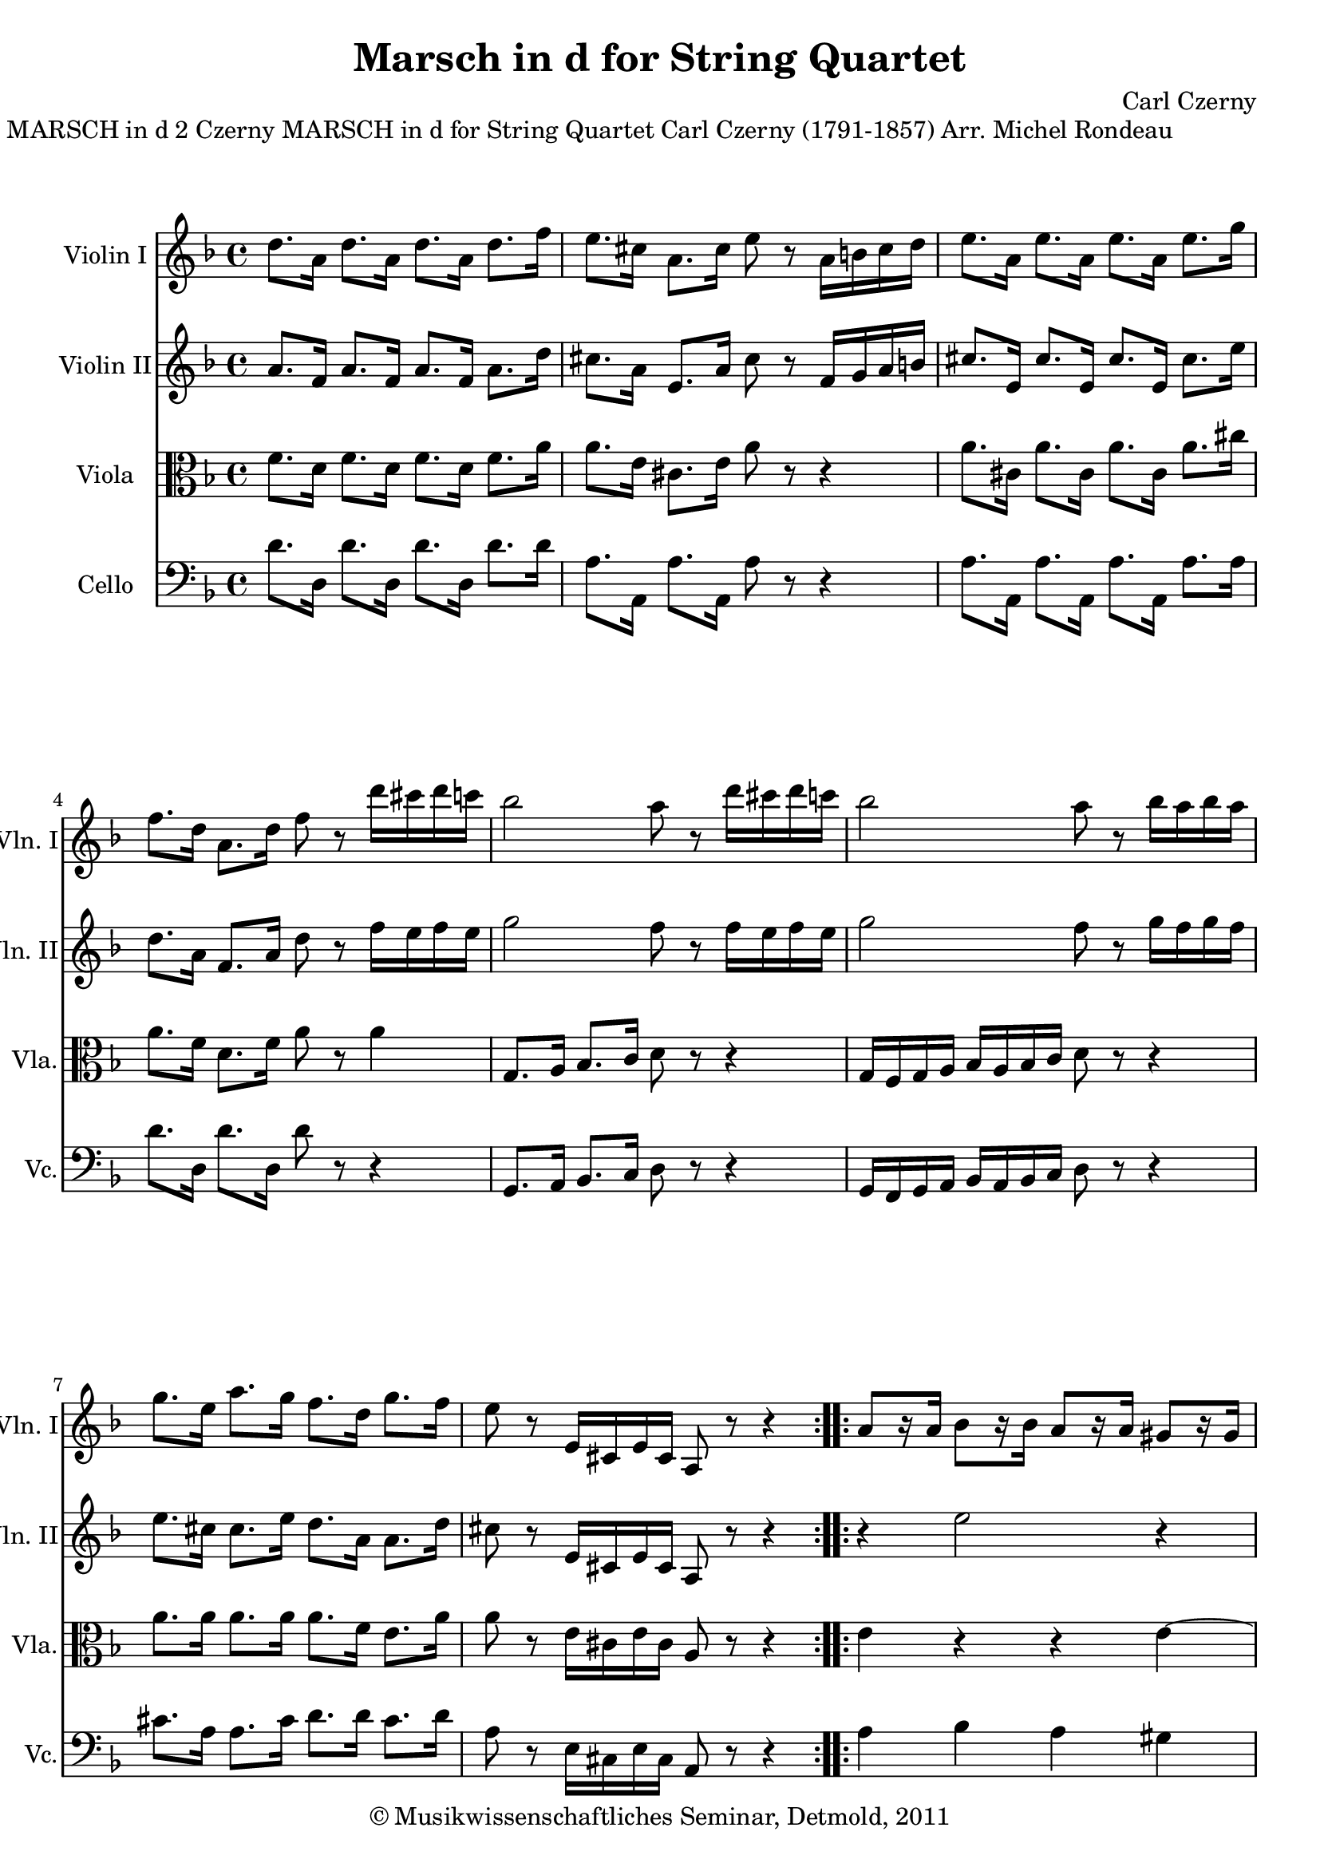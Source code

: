 \version "2.19.80"
% automatically converted by mei2ly.xsl

\header {
  date = \markup { 2011 }
  copyright = \markup { © Musikwissenschaftliches Seminar, Detmold,  2011 }
  tagline = "automatically converted from MEI with mei2ly.xsl and engraved with Lilypond"
  title = "Marsch in d for String Quartet"
  composer = "Carl Czerny"

  % Revision Description
  % 1. The original MusicXML file was generated using Finale 2009 for Macintosh and Dolet Light for Finale 2009.
  % 2.  Maja Hartwig Transcoded from a MusicXML version 2.0 file on 2011-10-11 using the musicxml2mei stylesheet. 
  % 3.  Kristina Richts  Cleaned up MEI file automatically using ppq.xsl. 
  % 4.  Cleaned up MEI file automatically using Header.xsl.
          
  % 5. Kristina RichtsRevised the header.
  % 6. Converted to MEI 2013 using mei2012To2013.xsl, version 1.0 beta
  % 7. Converted to version 3.0.0 using mei21To30.xsl, version 1.0 beta
}

mdivA_staffA = {
  \set Staff.clefGlyph = #"clefs.G" \set Staff.clefPosition = #-2 \set Staff.clefTransposition = #0 \set Staff.middleCPosition = #-6 \set Staff.middleCClefPosition = #-6 \key f\major
  \time 4/4 
  \once \override Score.MetronomeMark.direction = #UP << { \tweak Stem.direction #DOWN d''8.[ \tweak Stem.direction #DOWN a'16] \tweak Stem.direction #DOWN d''8.[ \tweak Stem.direction #DOWN a'16] \tweak Stem.direction #DOWN d''8.[ \tweak Stem.direction #DOWN a'16] \tweak Stem.direction #DOWN d''8.[ \tweak Stem.direction #DOWN f''16] } >> %1
  << { \tweak Stem.direction #DOWN e''8.[ \tweak Stem.direction #DOWN cis''!16] \tweak Stem.direction #DOWN a'8.[ \tweak Stem.direction #DOWN cis''16] \tweak Stem.direction #DOWN e''8 r8 \tweak Stem.direction #DOWN a'16[ \tweak Stem.direction #DOWN b'!16 \tweak Stem.direction #DOWN cis''16 \tweak Stem.direction #DOWN d''16]\=#'d1e358) } >> %2
  << { \tweak Stem.direction #DOWN e''8.[ \tweak Stem.direction #DOWN a'16] \tweak Stem.direction #DOWN e''8.[ \tweak Stem.direction #DOWN a'16] \tweak Stem.direction #DOWN e''8.[ \tweak Stem.direction #DOWN a'16] \tweak Stem.direction #DOWN e''8.[ \tweak Stem.direction #DOWN g''16] } >> %3
  { \break }
  << { \tweak Stem.direction #DOWN f''8.[ \tweak Stem.direction #DOWN d''16] \tweak Stem.direction #DOWN a'8.[ \tweak Stem.direction #DOWN d''16] \tweak Stem.direction #DOWN f''8 r8 \tweak Stem.direction #DOWN d'''16[ \tweak Stem.direction #DOWN cis'''!16 \tweak Stem.direction #DOWN d'''16 \tweak Stem.direction #DOWN c'''!16]\=#'d1e473) } >> %4
  << { \tweak Stem.direction #DOWN bes''2 \tweak Stem.direction #DOWN a''8\=#'d1e522) r8 \tweak Stem.direction #DOWN d'''16[ \tweak Stem.direction #DOWN cis'''!16 \tweak Stem.direction #DOWN d'''16 \tweak Stem.direction #DOWN c'''!16]\=#'d1e523) } >> %5
  << { \tweak Stem.direction #DOWN bes''2 \tweak Stem.direction #DOWN a''8\=#'d1e577) r8 \tweak Stem.direction #DOWN bes''16[ \tweak Stem.direction #DOWN a''16 \tweak Stem.direction #DOWN bes''16 \tweak Stem.direction #DOWN a''16]\=#'d1e578) } >> %6
  { \break }
  << { \tweak Stem.direction #DOWN g''8.[ \tweak Stem.direction #DOWN e''16] \tweak Stem.direction #DOWN a''8.[ \tweak Stem.direction #DOWN g''16] \tweak Stem.direction #DOWN f''8.[ \tweak Stem.direction #DOWN d''16] \tweak Stem.direction #DOWN g''8.[ \tweak Stem.direction #DOWN f''16] } >> %7
  << { \tweak Stem.direction #DOWN e''8 r8 \tweak Stem.direction #UP e'16[ \tweak Stem.direction #UP cis'!16 \tweak Stem.direction #UP e'16 \tweak Stem.direction #UP cis'16] \tweak Stem.direction #UP a8\=#'d1e688) r8 r4 } >> \bar ":..:" %8
  << { \tweak Stem.direction #UP a'8[ r16 \tweak Stem.direction #UP a'16] \tweak Stem.direction #DOWN bes'8[\=#'d1e729) r16 \tweak Stem.direction #DOWN bes'16] \tweak Stem.direction #UP a'8[\=#'d1e730) r16 \tweak Stem.direction #UP a'16] \tweak Stem.direction #UP gis'!8[\=#'d1e731) r16 \tweak Stem.direction #UP gis'16] } >> %9
  { \pageBreak } %2
  << { \tweak Stem.direction #UP a'8[\=#'d1e732) r16 \tweak Stem.direction #UP a'16] \tweak Stem.direction #UP e'8[\=#'d1e775) r16 \tweak Stem.direction #UP e'16] \tweak Stem.direction #UP cis'!8[\=#'d1e776) r16 \tweak Stem.direction #UP cis'16] \tweak Stem.direction #UP a8[\=#'d1e777) r16 \tweak Stem.direction #UP a16] } >> %10
  << { \tweak Stem.direction #UP d'8[\=#'d1e778) r16 \tweak Stem.direction #UP d'16] \tweak Stem.direction #UP a8[\=#'d1e827) r16 \tweak Stem.direction #UP a16] \tweak Stem.direction #UP d'8[\=#'d1e828) r16 \tweak Stem.direction #UP d'16] \tweak Stem.direction #UP f'8[\=#'d1e829) r16 \tweak Stem.direction #UP f'16] } >> %11
  << { \tweak Stem.direction #UP e'8[\=#'d1e830) r16 \tweak Stem.direction #UP e'16] \tweak Stem.direction #UP cis'!8[\=#'d1e893) r16 \tweak Stem.direction #UP cis'16] \tweak Stem.direction #UP a8\=#'d1e894) r8 \tweak Stem.direction #DOWN a''16[ \tweak Stem.direction #DOWN g''16 \tweak Stem.direction #DOWN f''16 \tweak Stem.direction #DOWN e''16]\=#'d1e895) } >> %12
  { \break }
  << { \tweak Stem.direction #DOWN d''8.[ \tweak Stem.direction #DOWN e''16] \tweak Stem.direction #DOWN f''8.[ \tweak Stem.direction #DOWN g''16] \tweak Stem.direction #DOWN a''8 r8 \tweak Stem.direction #DOWN bes''16[ \tweak Stem.direction #DOWN a''16 \tweak Stem.direction #DOWN g''16 \tweak Stem.direction #DOWN f''16]\=#'d1e953) } >> %13
  << { \tweak Stem.direction #DOWN e''8.[ \tweak Stem.direction #DOWN f''16] \tweak Stem.direction #DOWN g''8.[ \tweak Stem.direction #DOWN a''16] \tweak Stem.direction #DOWN bes''8 r8 \tweak Stem.direction #DOWN e'''16[ \tweak Stem.direction #DOWN d'''16 \tweak Stem.direction #DOWN cis'''!16 \tweak Stem.direction #DOWN bes''16] } >> %14
  { \break }
  << { \tweak Stem.direction #DOWN a''8\=#'d1e1012) r8 \tweak Stem.direction #DOWN bes''16[ \tweak Stem.direction #DOWN a''16 \tweak Stem.direction #DOWN g''16 \tweak Stem.direction #DOWN f''16] \tweak Stem.direction #DOWN e''8\=#'d1e1083) r8 \tweak Stem.direction #DOWN a''16[ \tweak Stem.direction #DOWN g''16 \tweak Stem.direction #DOWN f''16 \tweak Stem.direction #DOWN e''16] } >> %15
  << { \tweak Stem.direction #DOWN d''8\=#'d1e1084) r8 \tweak Stem.direction #UP a'16[ \tweak Stem.direction #UP f'16 \tweak Stem.direction #UP a'16 \tweak Stem.direction #UP f'16] \tweak Stem.direction #UP d'8\=#'d1e1136) r8 r4 } >> \bar ":|." %16
}

mdivA_staffB = {
  \set Staff.clefGlyph = #"clefs.G" \set Staff.clefPosition = #-2 \set Staff.clefTransposition = #0 \set Staff.middleCPosition = #-6 \set Staff.middleCClefPosition = #-6 \key f\major
  \time 4/4 
  << { \tweak Stem.direction #UP a'8.[ \tweak Stem.direction #UP f'16] \tweak Stem.direction #UP a'8.[ \tweak Stem.direction #UP f'16] \tweak Stem.direction #UP a'8.[ \tweak Stem.direction #UP f'16] \tweak Stem.direction #DOWN a'8.[ \tweak Stem.direction #DOWN d''16] } >> %1
  << { \tweak Stem.direction #DOWN cis''!8.[ \tweak Stem.direction #DOWN a'16] \tweak Stem.direction #UP e'8.[ \tweak Stem.direction #UP a'16] \tweak Stem.direction #DOWN cis''8 r8 \tweak Stem.direction #UP f'16[ \tweak Stem.direction #UP g'16 \tweak Stem.direction #UP a'16 \tweak Stem.direction #UP b'!16]\=#'d1e359) } >> %2
  << { \tweak Stem.direction #UP cis''!8.[ \tweak Stem.direction #UP e'16] \tweak Stem.direction #UP cis''8.[ \tweak Stem.direction #UP e'16] \tweak Stem.direction #UP cis''8.[ \tweak Stem.direction #UP e'16] \tweak Stem.direction #DOWN cis''8.[ \tweak Stem.direction #DOWN e''16] } >> %3
  { \break }
  << { \tweak Stem.direction #DOWN d''8.[ \tweak Stem.direction #DOWN a'16] \tweak Stem.direction #UP f'8.[ \tweak Stem.direction #UP a'16] \tweak Stem.direction #DOWN d''8 r8 \tweak Stem.direction #DOWN f''16[ \tweak Stem.direction #DOWN e''16 \tweak Stem.direction #DOWN f''16 \tweak Stem.direction #DOWN e''16]\=#'d1e476) } >> %4
  << { \tweak Stem.direction #DOWN g''2 \tweak Stem.direction #DOWN f''8\=#'d1e524) r8 \tweak Stem.direction #DOWN f''16[ \tweak Stem.direction #DOWN e''16 \tweak Stem.direction #DOWN f''16 \tweak Stem.direction #DOWN e''16]\=#'d1e525) } >> %5
  << { \tweak Stem.direction #DOWN g''2 \tweak Stem.direction #DOWN f''8\=#'d1e579) r8 \tweak Stem.direction #DOWN g''16[ \tweak Stem.direction #DOWN f''16 \tweak Stem.direction #DOWN g''16 \tweak Stem.direction #DOWN f''16]\=#'d1e580) } >> %6
  { \break }
  << { \tweak Stem.direction #DOWN e''8.[ \tweak Stem.direction #DOWN cis''!16] \tweak Stem.direction #DOWN cis''8.[ \tweak Stem.direction #DOWN e''16] \tweak Stem.direction #DOWN d''8.[ \tweak Stem.direction #DOWN a'16] \tweak Stem.direction #DOWN a'8.[ \tweak Stem.direction #DOWN d''16] } >> %7
  << { \tweak Stem.direction #DOWN cis''!8 r8 \tweak Stem.direction #UP e'16[ \tweak Stem.direction #UP cis'!16 \tweak Stem.direction #UP e'16 \tweak Stem.direction #UP cis'16] \tweak Stem.direction #UP a8\=#'d1e689) r8 r4 } >> \bar ":..:" %8
  << { r4 \tweak Stem.direction #DOWN e''2\stopTrillSpan r4 } >> %9
  { \pageBreak } %2
  << { r4 \tweak Stem.direction #DOWN e''2\stopTrillSpan r4 } >> %10
  << { a''1~\stopTrillSpan } >> %11
  << { \tweak Stem.direction #DOWN a''8[ r16 \tweak Stem.direction #DOWN a''16] \tweak Stem.direction #DOWN a''8[ r16 \tweak Stem.direction #DOWN a''16] \tweak Stem.direction #UP a'8\=#'d1e896) r8 \tweak Stem.direction #UP a'16[ \tweak Stem.direction #UP bes'16 \tweak Stem.direction #UP a'16 \tweak Stem.direction #UP g'16]\=#'d1e897) } >> %12
  { \break }
  << { \tweak Stem.direction #DOWN a'8.[ \tweak Stem.direction #DOWN cis''!16] \tweak Stem.direction #DOWN d''8.[ \tweak Stem.direction #DOWN e''16] \tweak Stem.direction #DOWN cis''8 r8 \tweak Stem.direction #DOWN bes'16[ \tweak Stem.direction #DOWN c''!16 \tweak Stem.direction #DOWN bes'16 \tweak Stem.direction #DOWN a'16]\=#'d1e954) } >> %13
  << { \tweak Stem.direction #DOWN bes'8.[ \tweak Stem.direction #DOWN d''16] \tweak Stem.direction #DOWN e''8.[ \tweak Stem.direction #DOWN e''16] \tweak Stem.direction #DOWN g''8 r8 \tweak Stem.direction #DOWN e''16[ \tweak Stem.direction #DOWN f''16 \tweak Stem.direction #DOWN e''16 \tweak Stem.direction #DOWN d''16]\=#'d1e1013) } >> %14
  { \break }
  << { \tweak Stem.direction #DOWN f''16[ \tweak Stem.direction #DOWN e''16 \tweak Stem.direction #DOWN g''16 \tweak Stem.direction #DOWN f''16] \tweak Stem.direction #DOWN d''8\=#'d1e1085) r8 \tweak Stem.direction #DOWN cis''!16[ \tweak Stem.direction #DOWN a'16 \tweak Stem.direction #DOWN e''16 \tweak Stem.direction #DOWN d''16] \tweak Stem.direction #DOWN cis''8\=#'d1e1086) r8 } >> %15
  << { \tweak Stem.direction #UP a'8 r8 \tweak Stem.direction #UP a'16[ \tweak Stem.direction #UP f'16 \tweak Stem.direction #UP a'16 \tweak Stem.direction #UP f'16] \tweak Stem.direction #UP d'8\=#'d1e1137) r8 r4 } >> \bar ":|." %16
}

mdivA_staffC = {
  \set Staff.clefGlyph = #"clefs.C" \set Staff.clefPosition = #0 \set Staff.clefTransposition = #0 \set Staff.middleCPosition = #0 \set Staff.middleCClefPosition = #0 \key f\major
  \time 4/4 
  << { \tweak Stem.direction #DOWN f'8.[ \tweak Stem.direction #DOWN d'16] \tweak Stem.direction #DOWN f'8.[ \tweak Stem.direction #DOWN d'16] \tweak Stem.direction #DOWN f'8.[ \tweak Stem.direction #DOWN d'16] \tweak Stem.direction #DOWN f'8.[ \tweak Stem.direction #DOWN a'16] } >> %1
  << { \tweak Stem.direction #DOWN a'8.[ \tweak Stem.direction #DOWN e'16] \tweak Stem.direction #DOWN cis'!8.[ \tweak Stem.direction #DOWN e'16] \tweak Stem.direction #DOWN a'8 r8 r4 } >> %2
  << { \tweak Stem.direction #DOWN a'8.[ \tweak Stem.direction #DOWN cis'!16] \tweak Stem.direction #DOWN a'8.[ \tweak Stem.direction #DOWN cis'16] \tweak Stem.direction #DOWN a'8.[ \tweak Stem.direction #DOWN cis'16] \tweak Stem.direction #DOWN a'8.[ \tweak Stem.direction #DOWN cis''!16] } >> %3
  { \break }
  << { \tweak Stem.direction #DOWN a'8.[ \tweak Stem.direction #DOWN f'16] \tweak Stem.direction #DOWN d'8.[ \tweak Stem.direction #DOWN f'16] \tweak Stem.direction #DOWN a'8 r8 \tweak Stem.direction #DOWN a'4 } >> %4
  << { \tweak Stem.direction #UP g8.[ \tweak Stem.direction #UP a16] \tweak Stem.direction #UP bes8.[ \tweak Stem.direction #UP c'16] \tweak Stem.direction #DOWN d'8 r8 r4 } >> %5
  << { \tweak Stem.direction #UP g16[ \tweak Stem.direction #UP f16 \tweak Stem.direction #UP g16 \tweak Stem.direction #UP a16] \tweak Stem.direction #UP bes16[ \tweak Stem.direction #UP a16 \tweak Stem.direction #UP bes16 \tweak Stem.direction #UP c'16] \tweak Stem.direction #DOWN d'8 r8 r4 } >> %6
  { \break }
  << { \tweak Stem.direction #DOWN a'8.[ \tweak Stem.direction #DOWN a'16] \tweak Stem.direction #DOWN a'8.[ \tweak Stem.direction #DOWN a'16] \tweak Stem.direction #DOWN a'8.[ \tweak Stem.direction #DOWN f'16] \tweak Stem.direction #DOWN e'8.[ \tweak Stem.direction #DOWN a'16] } >> %7
  << { \tweak Stem.direction #DOWN a'8 r8 \tweak Stem.direction #DOWN e'16[ \tweak Stem.direction #DOWN cis'!16 \tweak Stem.direction #DOWN e'16 \tweak Stem.direction #DOWN cis'16] \tweak Stem.direction #UP a8\=#'d1e690) r8 r4 } >> \bar ":..:" %8
  << { \tweak Stem.direction #DOWN e'4\stopTrillSpan r4 r4 \tweak Stem.direction #DOWN e'4~\stopTrillSpan } >> %9
  { \pageBreak } %2
  << { \tweak Stem.direction #DOWN e'4 r4 r4 \tweak Stem.direction #DOWN e'4\stopTrillSpan } >> %10
  << { \tweak Stem.direction #UP a8[ r16 \tweak Stem.direction #UP a16] \tweak Stem.direction #UP f8[\=#'d1e833) r16 \tweak Stem.direction #UP f16] \tweak Stem.direction #UP a8[\=#'d1e835) r16 \tweak Stem.direction #UP a16] \tweak Stem.direction #DOWN d'8[\=#'d1e836) r16 \tweak Stem.direction #DOWN d'16] } >> %11
  << { \tweak Stem.direction #DOWN cis'!8[\=#'d1e837) r16 \tweak Stem.direction #DOWN cis'16] \tweak Stem.direction #UP a8[\=#'d1e898) r16 \tweak Stem.direction #UP a16] \tweak Stem.direction #UP a8 r8 r4 } >> %12
  { \break }
  << { \tweak Stem.direction #DOWN f'8.[ \tweak Stem.direction #DOWN a'16] \tweak Stem.direction #DOWN a'8.[ \tweak Stem.direction #DOWN a'16] \tweak Stem.direction #DOWN e'8 r8 r4 } >> %13
  << { \tweak Stem.direction #DOWN g'8.[ \tweak Stem.direction #DOWN f'16] \tweak Stem.direction #DOWN bes'8.[ \tweak Stem.direction #DOWN c''16] \tweak Stem.direction #DOWN bes'8 r8 r4 } >> %14
  { \break }
  << { \tweak Stem.direction #DOWN a'16[ \tweak Stem.direction #DOWN g'16 \tweak Stem.direction #DOWN bes'16 \tweak Stem.direction #DOWN a'16] \tweak Stem.direction #DOWN f'8 r8 \tweak Stem.direction #DOWN a'16[ \tweak Stem.direction #DOWN e'16 \tweak Stem.direction #DOWN g'16 \tweak Stem.direction #DOWN f'16] \tweak Stem.direction #DOWN e'8 r8 } >> %15
  << { \tweak Stem.direction #DOWN f'8 r8 \tweak Stem.direction #DOWN a'16[ \tweak Stem.direction #DOWN f'16 \tweak Stem.direction #DOWN a'16 \tweak Stem.direction #DOWN f'16] \tweak Stem.direction #DOWN d'8\=#'d1e1138) r8 r4 } >> \bar ":|." %16
}

mdivA_staffD = {
  \set Staff.clefGlyph = #"clefs.F" \set Staff.clefPosition = #2 \set Staff.clefTransposition = #0 \set Staff.middleCPosition = #6 \set Staff.middleCClefPosition = #6 \key f\major
  \time 4/4 
  << { \tweak Stem.direction #DOWN d'8.[ \tweak Stem.direction #DOWN d16] \tweak Stem.direction #DOWN d'8.[ \tweak Stem.direction #DOWN d16] \tweak Stem.direction #DOWN d'8.[ \tweak Stem.direction #DOWN d16] \tweak Stem.direction #DOWN d'8.[ \tweak Stem.direction #DOWN d'16] } >> %1
  << { \tweak Stem.direction #DOWN a8.[ \tweak Stem.direction #DOWN a,16] \tweak Stem.direction #DOWN a8.[ \tweak Stem.direction #DOWN a,16] \tweak Stem.direction #DOWN a8 r8 r4 } >> %2
  << { \tweak Stem.direction #DOWN a8.[ \tweak Stem.direction #DOWN a,16] \tweak Stem.direction #DOWN a8.[ \tweak Stem.direction #DOWN a,16] \tweak Stem.direction #DOWN a8.[ \tweak Stem.direction #DOWN a,16] \tweak Stem.direction #DOWN a8.[ \tweak Stem.direction #DOWN a16] } >> %3
  { \break }
  << { \tweak Stem.direction #DOWN d'8.[ \tweak Stem.direction #DOWN d16] \tweak Stem.direction #DOWN d'8.[ \tweak Stem.direction #DOWN d16] \tweak Stem.direction #DOWN d'8 r8 r4 } >> %4
  << { \tweak Stem.direction #UP g,8.[ \tweak Stem.direction #UP a,16] \tweak Stem.direction #UP bes,8.[ \tweak Stem.direction #UP c16] \tweak Stem.direction #DOWN d8 r8 r4 } >> %5
  << { \tweak Stem.direction #UP g,16[ \tweak Stem.direction #UP f,16 \tweak Stem.direction #UP g,16 \tweak Stem.direction #UP a,16] \tweak Stem.direction #UP bes,16[ \tweak Stem.direction #UP a,16 \tweak Stem.direction #UP bes,16 \tweak Stem.direction #UP c16] \tweak Stem.direction #DOWN d8 r8 r4 } >> %6
  { \break }
  << { \tweak Stem.direction #DOWN cis'!8.[ \tweak Stem.direction #DOWN a16] \tweak Stem.direction #DOWN a8.[ \tweak Stem.direction #DOWN cis'16] \tweak Stem.direction #DOWN d'8.[ \tweak Stem.direction #DOWN d'16] \tweak Stem.direction #DOWN cis'8.[ \tweak Stem.direction #DOWN d'16] } >> %7
  << { \tweak Stem.direction #DOWN a8 r8 \tweak Stem.direction #DOWN e16[ \tweak Stem.direction #DOWN cis!16 \tweak Stem.direction #DOWN e16 \tweak Stem.direction #DOWN cis16] \tweak Stem.direction #UP a,8\=#'d1e691) r8 r4 } >> \bar ":..:" %8
  << { \tweak Stem.direction #DOWN a4 \tweak Stem.direction #DOWN bes4 \tweak Stem.direction #DOWN a4 \tweak Stem.direction #DOWN gis!4 } >> %9
  { \pageBreak } %2
  << { \tweak Stem.direction #DOWN a4 \tweak Stem.direction #DOWN e4 \tweak Stem.direction #UP cis!4 \tweak Stem.direction #UP a,4 } >> %10
  << { \tweak Stem.direction #DOWN d4 \tweak Stem.direction #UP a,4 \tweak Stem.direction #DOWN d4 \tweak Stem.direction #DOWN f4 } >> %11
  << { \tweak Stem.direction #DOWN e4 \tweak Stem.direction #UP cis!4 \tweak Stem.direction #UP a,8 r8 r4 } >> %12
  { \break }
  << { \tweak Stem.direction #DOWN d'8.[ \tweak Stem.direction #DOWN a16] \tweak Stem.direction #UP a,8.[ \tweak Stem.direction #UP a,16] \tweak Stem.direction #DOWN a8 r8 r4 } >> %13
  << { \tweak Stem.direction #DOWN e8.[ \tweak Stem.direction #DOWN d16] \tweak Stem.direction #DOWN g8.[ \tweak Stem.direction #DOWN g16] \tweak Stem.direction #DOWN e8 r8 \tweak Stem.direction #DOWN g16[ \tweak Stem.direction #DOWN a16 \tweak Stem.direction #DOWN bes16 \tweak Stem.direction #DOWN cis'!16]\=#'d1e1014) } >> %14
  { \break }
  << { \tweak Stem.direction #DOWN d'8[ r16 \tweak Stem.direction #DOWN d16] \tweak Stem.direction #DOWN d'8[ r16 \tweak Stem.direction #DOWN d16] \tweak Stem.direction #DOWN a8[ r16 \tweak Stem.direction #DOWN a,16] \tweak Stem.direction #DOWN a8[ r16 \tweak Stem.direction #DOWN a,16] } >> %15
  << { \tweak Stem.direction #DOWN d8 r8 \tweak Stem.direction #DOWN a16[ \tweak Stem.direction #DOWN f16 \tweak Stem.direction #DOWN a16 \tweak Stem.direction #DOWN f16] \tweak Stem.direction #DOWN d8\=#'d1e1139) r8 r4 } >> \bar ":|." %16
}


\markup{\center-align {MARSCH in d}{2}\center-align {Czerny MARSCH in d}\center-align {for String Quartet}\right-align {Carl Czerny
                (1791-1857) Arr. Michel Rondeau}}

\score { <<
\new StaffGroup <<
 \set StaffGroup.systemStartDelimiter = #'SystemStartBar
 \new Staff = "staff 1" \with { instrumentName = #"Violin I" shortInstrumentName = #"Vln. I" } {
 \override Staff.StaffSymbol.line-count = #5
    \set Staff.autoBeaming = ##f 
    \set tieWaitForNote = ##t
 \key f\major
\time 4/4 \override Staff.BarLine.allow-span-bar = ##f \mdivA_staffA }
 \new Staff = "staff 2" \with { instrumentName = #"Violin II" shortInstrumentName = #"Vln. II" } {
 \override Staff.StaffSymbol.line-count = #5
    \set Staff.autoBeaming = ##f 
    \set tieWaitForNote = ##t
 \key f\major
\time 4/4 \override Staff.BarLine.allow-span-bar = ##f \mdivA_staffB }
 \new Staff = "staff 3" \with { instrumentName = #"Viola" shortInstrumentName = #"Vla." } {
 \override Staff.StaffSymbol.line-count = #5
    \set Staff.autoBeaming = ##f 
    \set tieWaitForNote = ##t
 \key f\major
\time 4/4 \override Staff.BarLine.allow-span-bar = ##f \mdivA_staffC }
 \new Staff = "staff 4" \with { instrumentName = #"Cello" shortInstrumentName = #"Vc." } {
 \override Staff.StaffSymbol.line-count = #5
    \set Staff.autoBeaming = ##f 
    \set tieWaitForNote = ##t
 \key f\major
\time 4/4 \override Staff.BarLine.allow-span-bar = ##f \mdivA_staffD }
>>
>>
\layout {
}
}

